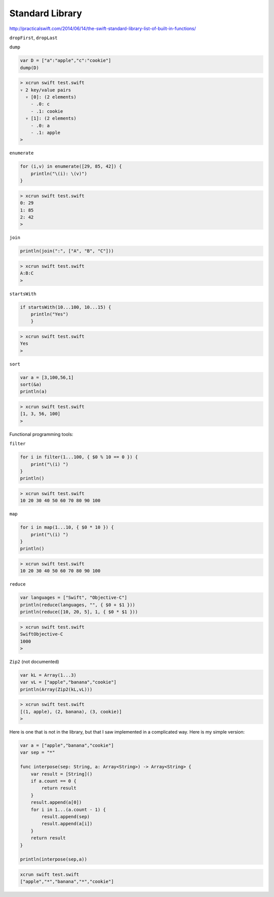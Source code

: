 .. _stdlib:

################
Standard Library
################

http://practicalswift.com/2014/06/14/the-swift-standard-library-list-of-built-in-functions/
   
``dropFirst``, ``dropLast``

``dump``

.. sourcecode:: bash

    var D = ["a":"apple","c":"cookie"]
    dump(D)

.. sourcecode:: bash

    > xcrun swift test.swift
    ▿ 2 key/value pairs
      ▿ [0]: (2 elements)
        - .0: c
        - .1: cookie
      ▿ [1]: (2 elements)
        - .0: a
        - .1: apple
    >

``enumerate``

.. sourcecode:: bash

    for (i,v) in enumerate([29, 85, 42]) {
        println("\(i): \(v)")
    }

.. sourcecode:: bash

    > xcrun swift test.swift
    0: 29
    1: 85
    2: 42
    >
    
``join``

.. sourcecode:: bash

    println(join(":", ["A", "B", "C"]))

.. sourcecode:: bash

    > xcrun swift test.swift
    A:B:C
    >

``startsWith``

.. sourcecode:: bash

    if startsWith(10...100, 10...15) { 
        println("Yes") 
        }

.. sourcecode:: bash

    > xcrun swift test.swift
    Yes
    >

``sort``

.. sourcecode:: bash

    var a = [3,100,56,1]
    sort(&a)
    println(a)

.. sourcecode:: bash

    > xcrun swift test.swift
    [1, 3, 56, 100]
    > 

Functional programming tools:

``filter``

.. sourcecode:: bash

    for i in filter(1...100, { $0 % 10 == 0 }) {
        print("\(i) ")
    }
    println()

.. sourcecode:: bash

    > xcrun swift test.swift
    10 20 30 40 50 60 70 80 90 100 

``map``

.. sourcecode:: bash

    for i in map(1...10, { $0 * 10 }) {
        print("\(i) ")
    }
    println()

.. sourcecode:: bash

    > xcrun swift test.swift
    10 20 30 40 50 60 70 80 90 100 

``reduce``

.. sourcecode:: bash

    var languages = ["Swift", "Objective-C"]
    println(reduce(languages, "", { $0 + $1 }))
    println(reduce([10, 20, 5], 1, { $0 * $1 }))

.. sourcecode:: bash

    > xcrun swift test.swift
    SwiftObjective-C
    1000
    > 

``Zip2`` (not documented)

.. sourcecode:: bash

    var kL = Array(1...3)
    var vL = ["apple","banana","cookie"]
    println(Array(Zip2(kL,vL)))

.. sourcecode:: bash

    > xcrun swift test.swift
    [(1, apple), (2, banana), (3, cookie)]
    >

Here is one that is not in the library, but that I saw implemented in a complicated way.  Here is my simple version:

.. sourcecode:: bash

    var a = ["apple","banana","cookie"]
    var sep = "*"

    func interpose(sep: String, a: Array<String>) -> Array<String> {
        var result = [String]()
        if a.count == 0 {
            return result
        }
        result.append(a[0])
        for i in 1...(a.count - 1) {
            result.append(sep)
            result.append(a[i])
        }
        return result
    }

    println(interpose(sep,a))

.. sourcecode:: bash

    xcrun swift test.swift
    ["apple","*","banana","*","cookie"]